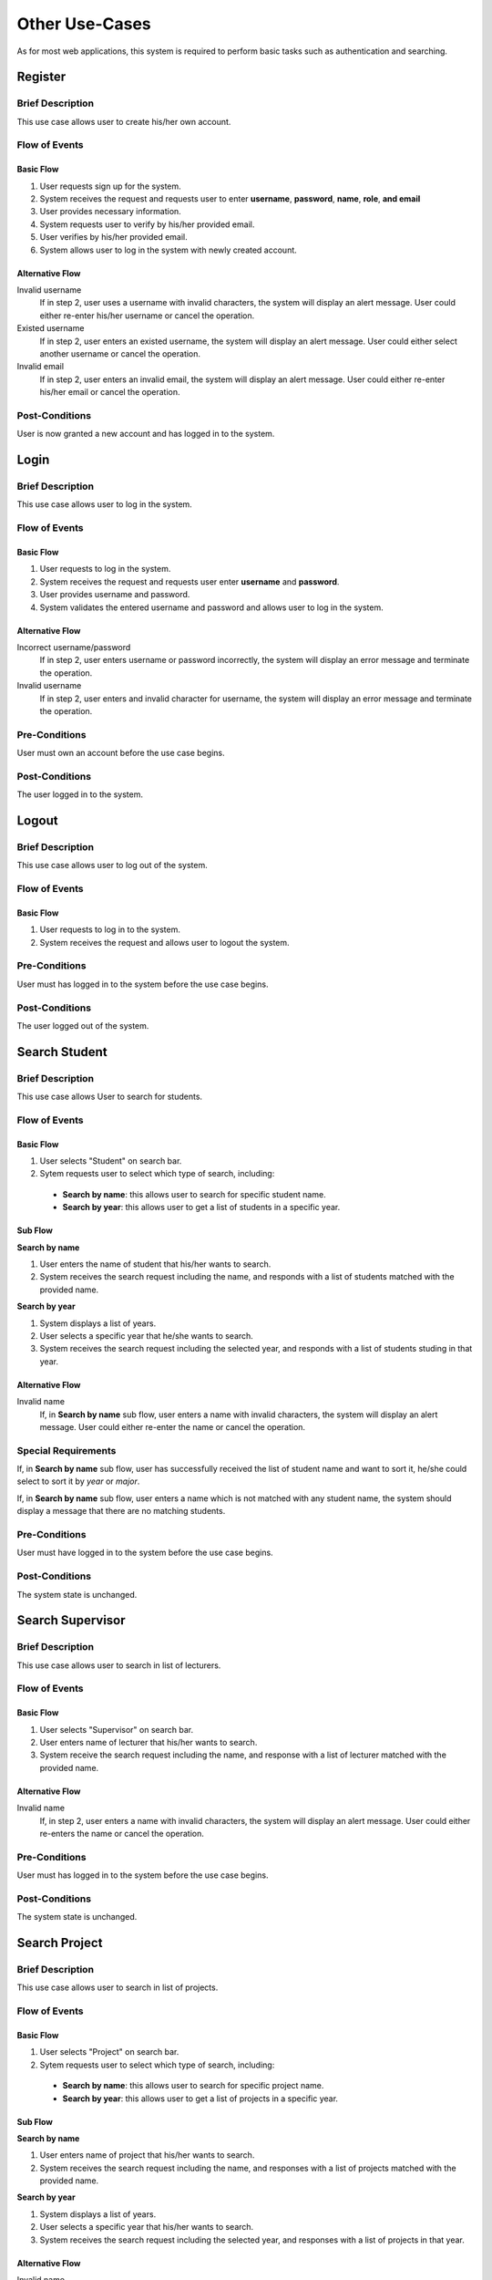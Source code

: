 Other Use-Cases
===============

As for most web applications, this system is required to perform basic tasks
such as authentication and searching.

.. uml::

   skinparam packageStyle rectangle
   left to right direction
   actor User
   actor "Project Participant" as parti
   actor Student
   actor "Academic Assistant" as assist
   actor Supervisor

   rectangle Search {
      usecase "Search student" as SearchS
      usecase "Search lecturer" as SearchL
      usecase "Search project" as SearchP
   }

   rectangle Authentication {
      usecase Register
      usecase Login
      usecase Logout
   }

   Student --|> parti
   Supervisor --|> parti
   parti --|> User
   assist --|> User

   User --> SearchS
   User --> SearchL
   User --> SearchP
   User --> Register
   User --> Login
   User --> Logout


Register
--------

Brief Description
^^^^^^^^^^^^^^^^^

This use case allows user to create his/her own account.

Flow of Events
^^^^^^^^^^^^^^

Basic Flow
""""""""""

1. User requests sign up for the system.
2. System receives the request and requests user to enter
   **username**, **password**, **name**, **role**, **and email**
3. User provides necessary information.
4. System requests user to verify by his/her provided email.
5. User verifies by his/her provided email.
6. System allows user to log in the system with newly created account.

Alternative Flow
""""""""""""""""

Invalid username
   If in step 2, user uses a username with invalid characters, the system
   will display an alert message. User could either re-enter his/her username or
   cancel the operation.

Existed username
   If in step 2, user enters an existed username, the system will display
   an alert message. User could either select another username
   or cancel the operation.

Invalid email
   If in step 2, user enters an invalid email, the system will display
   an alert message. User could either re-enter his/her email
   or cancel the operation.

Post-Conditions
^^^^^^^^^^^^^^^

User is now granted a new account and has logged in to the system.


Login
-----

Brief Description
^^^^^^^^^^^^^^^^^

This use case allows user to log in the system.

Flow of Events
^^^^^^^^^^^^^^

Basic Flow
""""""""""

1. User requests to log in the system.
2. System receives the request and requests user enter **username** and **password**.
3. User provides username and password.
4. System validates the entered username and password and allows user to log in
   the system.

Alternative Flow
""""""""""""""""

Incorrect username/password
   If in step 2, user enters username or password incorrectly, the system
   will display an error message and terminate the operation.

Invalid username
   If in step 2, user enters and invalid character for username, the system
   will display an error message and terminate the operation.

Pre-Conditions
^^^^^^^^^^^^^^

User must own an account before the use case begins.

Post-Conditions
^^^^^^^^^^^^^^^

The user logged in to the system.


Logout
------

Brief Description
^^^^^^^^^^^^^^^^^

This use case allows user to log out of the system.

Flow of Events
^^^^^^^^^^^^^^

Basic Flow
""""""""""

1. User requests to log in to the system.
2. System receives the request and allows user to logout the system.

Pre-Conditions
^^^^^^^^^^^^^^

User must has logged in to the system before the use case begins.

Post-Conditions
^^^^^^^^^^^^^^^

The user logged out of the system.


Search Student
--------------

Brief Description
^^^^^^^^^^^^^^^^^

This use case allows User to search for students.

Flow of Events
^^^^^^^^^^^^^^

Basic Flow
""""""""""

1. User selects "Student" on search bar.
2. Sytem requests user to select which type of search, including:

  - **Search by name**: this allows user to search for specific student name.
  - **Search by year**: this allows user to get a list of students in a specific year.

Sub Flow
""""""""

**Search by name**

1. User enters the name of student that his/her wants to search.
2. System receives the search request including the name, and responds with
   a list of students matched with the provided name.

**Search by year**

1. System displays a list of years.
2. User selects a specific year that he/she wants to search.
3. System receives the search request including the selected year, and responds
   with a list of students studing in that year.

Alternative Flow
""""""""""""""""

Invalid name
   If, in **Search by name** sub flow, user enters a name with invalid characters,
   the system will display an alert message. User could either re-enter the name
   or cancel the operation.

Special Requirements
^^^^^^^^^^^^^^^^^^^^

If, in **Search by name** sub flow, user has successfully received the list of
student name and want to sort it, he/she could select to sort it by *year* or *major*.

If, in **Search by name** sub flow, user enters a name which is not matched
with any student name, the system should display a message that there are no
matching students.

Pre-Conditions
^^^^^^^^^^^^^^

User must have logged in to the system before the use case begins.

Post-Conditions
^^^^^^^^^^^^^^^

The system state is unchanged.


Search Supervisor
-----------------

Brief Description
^^^^^^^^^^^^^^^^^

This use case allows user to search in list of lecturers.

Flow of Events
^^^^^^^^^^^^^^

Basic Flow
""""""""""

1. User selects "Supervisor" on search bar.
2. User enters name of lecturer that his/her wants to search.
3. System receive the search request including the name, and response with
   a list of lecturer matched with the provided name.

Alternative Flow
""""""""""""""""

Invalid name
   If, in step 2, user enters a name with invalid characters, the system
   will display an alert message. User could either re-enters the name
   or cancel the operation.

Pre-Conditions
^^^^^^^^^^^^^^

User must has logged in to the system before the use case begins.

Post-Conditions
^^^^^^^^^^^^^^^

The system state is unchanged.


Search Project
--------------

Brief Description
^^^^^^^^^^^^^^^^^

This use case allows user to search in list of projects.

Flow of Events
^^^^^^^^^^^^^^

Basic Flow
""""""""""

1. User selects "Project" on search bar.
2. Sytem requests user to select which type of search, including:

  - **Search by name**: this allows user to search for specific project name.
  - **Search by year**: this allows user to get a list of projects in a specific year.

Sub Flow
""""""""

**Search by name**

1. User enters name of project that his/her wants to search.
2. System receives the search request including the name, and responses with
   a list of projects matched with the provided name.

**Search by year**

1. System displays a list of years.
2. User selects a specific year that his/her wants to search.
3. System receives the search request including the selected year, and responses
   with a list of projects in that year.

Alternative Flow
""""""""""""""""

Invalid name
   If, in **Search by name** sub flow, user enters a name with invalid characters,
   the system will display an alert message. User could either re-enter the name
   or cancel the operation.

Special Requirements
^^^^^^^^^^^^^^^^^^^^

In **Search by name** sub flow, user has successfully received the list of
student name and might want to sort it by *year*.


If, in **Search by name** sub flow, user enters a name which is not matched
with any project name, the system should display a message that there are no
matching project.

Pre-Conditions
^^^^^^^^^^^^^^

User must has logged in to the system before the use case begins.

Post-Conditions
^^^^^^^^^^^^^^^

The system state is unchanged.
